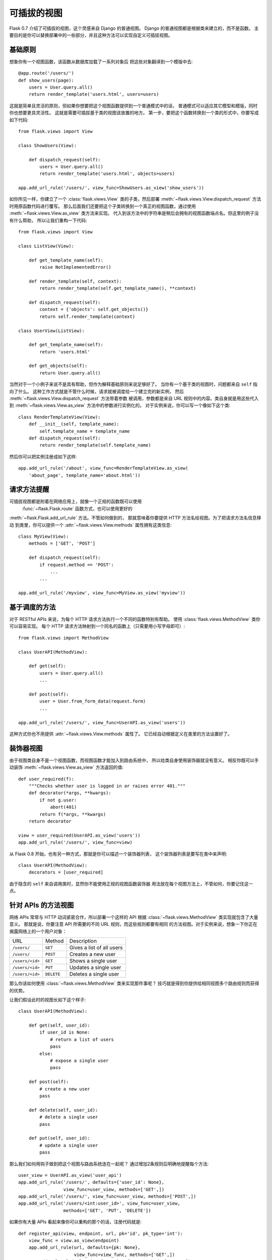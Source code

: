 .. _views:

可插拔的视图
======================

.. versionadded:: 0.7

Flask 0.7 介绍了可插拔的视图，这个灵感来自 Django 的普通视图。
Django 的普通视图都是根据类来建立的，而不是函数。
主要目的是你可以替换部署中的一些部分，并且这种方法可以实现自定义可插拔视图。

基础原则
---------------

想象你有一个视图函数，该函数从数据库加载了一系列对象后
把这些对象翻译到一个模版中去::

    @app.route('/users/')
    def show_users(page):
        users = User.query.all()
        return render_template('users.html', users=users)

这就是简单且灵活的原则，但如果你想要把这个视图函数提供到一个普通模式中的话，
普通模式可以适应其它模型和模版，同时你也想要更具灵活性。
这就是需要可插拔基于类的视图该放置的地方。
第一步，要把这个函数转换到一个类的形式中，你要写成如下代码::


    from flask.views import View

    class ShowUsers(View):

        def dispatch_request(self):
            users = User.query.all()
            return render_template('users.html', objects=users)

    app.add_url_rule('/users/', view_func=ShowUsers.as_view('show_users'))

如你所见一样，你建立了一个 :class:`flask.views.View` 类的子类，然后部署
:meth:`~flask.views.View.dispatch_request` 方法时用原函数代码进行覆写。
那么后面我们还要把这个子类转换到一个真正的视图函数，通过使用
:meth:`~flask.views.View.as_view` 类方法来实现。
代入到该方法中的字符串是稍后会拥有的视图函数端点名。但这里的例子没有什么帮助，
所以让我们重构一下代码::


    from flask.views import View

    class ListView(View):

        def get_template_name(self):
            raise NotImplementedError()

        def render_template(self, context):
            return render_template(self.get_template_name(), **context)

        def dispatch_request(self):
            context = {'objects': self.get_objects()}
            return self.render_template(context)

    class UserView(ListView):

        def get_template_name(self):
            return 'users.html'

        def get_objects(self):
            return User.query.all()

当然对于一个小例子来说不是具有帮助，但作为解释基础原则来说足够好了。
当你有一个基于类的视图时，问题都来自 ``self`` 指向了什么。
这种工作方式就是不管什么时候，请求就被调度给一个建立完的新实例，
然后 :meth:`~flask.views.View.dispatch_request` 方法带着参数
被调用，参数都是来自 URL 规则中的内容。类自身就是用这些代入到
:meth:`~flask.views.View.as_view` 方法中的参数进行实例化的。
对于实例来说，你可以写一个像如下这个类::

    class RenderTemplateView(View):
        def __init__(self, template_name):
            self.template_name = template_name
        def dispatch_request(self):
            return render_template(self.template_name)

然后你可以把实例注册成如下这样::

    app.add_url_rule('/about', view_func=RenderTemplateView.as_view(
        'about_page', template_name='about.html'))

请求方法提醒
----------------

可插拔视图都是附着在网络应用上，就像一个正规的函数既可以使用
 :func:`~flask.Flask.route` 函数方式，也可以使用更好的
:meth:`~flask.Flask.add_url_rule` 方法。不管如何做到的，
那就意味着你要提供 HTTP 方法名给视图。为了把请求方法名信息移动
到类里，你可以提供一个 :attr:`~flask.views.View.methods` 
属性拥有这类信息::

    class MyView(View):
        methods = ['GET', 'POST']

        def dispatch_request(self):
            if request.method == 'POST':
                ...
            ...

    app.add_url_rule('/myview', view_func=MyView.as_view('myview'))

基于调度的方法
------------------------

对于 RESTful APIs 来说，为每个 HTTP 请求方法执行一个不同的函数特别有帮助。
使用 :class:`flask.views.MethodView` 类你可以容易实现。
每个 HTTP 请求方法映射到一个同名的函数上（只需要用小写字母即可）::

    from flask.views import MethodView

    class UserAPI(MethodView):

        def get(self):
            users = User.query.all()
            ...

        def post(self):
            user = User.from_form_data(request.form)
            ...

    app.add_url_rule('/users/', view_func=UserAPI.as_view('users'))

这种方式你也不用提供 :attr:`~flask.views.View.methods` 属性了。
它已经自动根据定义在类里的方法设置好了。

装饰器视图
----------------

由于视图类自身不是一个视图函数，而视图函数才能加入到路由系统中，
所以给类自身使用装饰器就没有意义。
相反你既可以手动装饰
:meth:`~flask.views.View.as_view` 方法返回的值::

    def user_required(f):
        """Checks whether user is logged in or raises error 401."""
        def decorator(*args, **kwargs):
            if not g.user:
                abort(401)
            return f(*args, **kwargs)
        return decorator

    view = user_required(UserAPI.as_view('users'))
    app.add_url_rule('/users/', view_func=view)

从 Flask 0.8 开始，也有另一种方式，那就是你可以描述一个装饰器列表，
这个装饰器列表是要写在类中来声明::

    class UserAPI(MethodView):
        decorators = [user_required]

由于隐含的 ``self`` 来自调用类时，显然你不能使用正规的视图函数装饰器
用法放在每个视图方法上，不管如何，你要记住这一点。

针对 APIs 的方法视图
-------------------------

网络 APIs 常常与 HTTP 动词紧密合作，所以部署一个这样的 API 根据
:class:`~flask.views.MethodView` 类实现就包含了大量意义。
那就是说，你要注意 API 所需要的不同 URL 规则，而这些规则都要有相同
的方法视图。对于实例来说，想象一下你正在揭露网络上的一个用户对象：

=============== =============== ======================================
URL             Method          Description
--------------- --------------- --------------------------------------
``/users/``     ``GET``         Gives a list of all users
``/users/``     ``POST``        Creates a new user
``/users/<id>`` ``GET``         Shows a single user
``/users/<id>`` ``PUT``         Updates a single user
``/users/<id>`` ``DELETE``      Deletes a single user
=============== =============== ======================================

那么你该如何使用 :class:`~flask.views.MethodView` 类来实现那件事呢？
技巧就是得到你提供给相同视图多个路由规则而获得的优势。

让我们假设此时的视图长如下这个样子::

    class UserAPI(MethodView):

        def get(self, user_id):
            if user_id is None:
                # return a list of users
                pass
            else:
                # expose a single user
                pass

        def post(self):
            # create a new user
            pass

        def delete(self, user_id):
            # delete a single user
            pass

        def put(self, user_id):
            # update a single user
            pass

那么我们如何用钩子做到把这个视图与路由系统连在一起呢？
通过增加2条规则后明确地提醒每个方法::

    user_view = UserAPI.as_view('user_api')
    app.add_url_rule('/users/', defaults={'user_id': None},
                     view_func=user_view, methods=['GET',])
    app.add_url_rule('/users/', view_func=user_view, methods=['POST',])
    app.add_url_rule('/users/<int:user_id>', view_func=user_view,
                     methods=['GET', 'PUT', 'DELETE'])

如果你有大量 APIs 看起来像你可以重构的那个的话，注册代码就是::

    def register_api(view, endpoint, url, pk='id', pk_type='int'):
        view_func = view.as_view(endpoint)
        app.add_url_rule(url, defaults={pk: None},
                         view_func=view_func, methods=['GET',])
        app.add_url_rule(url, view_func=view_func, methods=['POST',])
        app.add_url_rule('%s<%s:%s>' % (url, pk_type, pk), view_func=view_func,
                         methods=['GET', 'PUT', 'DELETE'])

    register_api(UserAPI, 'user_api', '/users/', pk='user_id')
